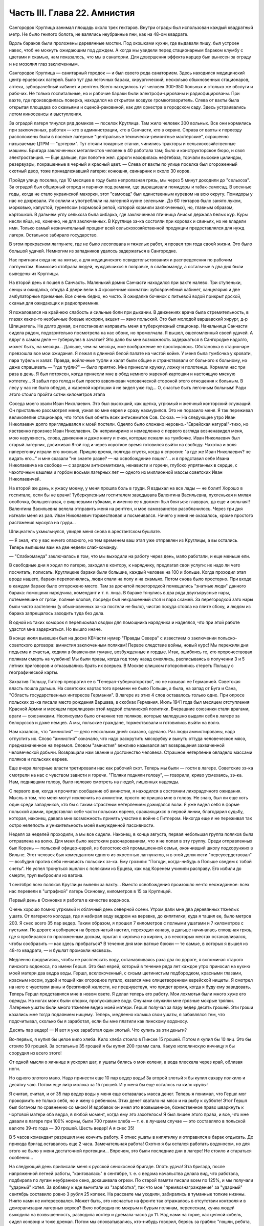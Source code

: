 Часть III. Глава 22. Амнистия
=============================


Сангородок Круглица занимал площадь около трех гектаров. Внутри
ограды был использован каждый квадратный метр. Не было гнилого
болота, не валялись неубранные пни, как на 48-ом квадрате.

Вдоль бараков были проложены деревянные мостки. Под окошками кухни,
где выдавали пищу, был устроен навес, чтоб не мокнуть ожидающим под
дождем. А когда мы увидели перед стационарным бараком клумбу с
цветами и скамью, нам показалось, что мы в санатории. Для довершения
эффекта карцер был вынесен за ограду и не мозолил глаз заключенным.

Сангородок Круглица — санитарный городок — и был своего рода
санаторием. Здесь находился медицинский центр ерцевских лагерей.
Было тут два легочных барака, хирургический, несколько обыкновенных
стационаров, аптека, зубоврачебный кабинет и рентген. Всего
находилось тут человек 300-350 больных и столько же обслуги и рабочих. Не
только госпитальные, но и рабочие бараки были электрофи-цированы и
радиофицированы. При вахте, где производилась поверка, находился на
открытом воздухе громкоговоритель. Слева от вахты была открытая
площадка со скамьями и сценой-раковиной, как для оркестра в городском
саду. Здесь устраивались летом киносеансы и выступления.

За оградой лагеря тянулся ряд домиков — поселок Круглица. Там жило
человек 300 вольных. Все они кормились при заключенных, работая — кто в
администрации, кто в Санчасти, кто в охране. Справа от вахты к
переезду расположены были в поселке лагерные "центральные
технически-ремонтные мастерские", окрашенно называемые ЦТРМ —
"цэтерэм". Тут стояли токарные станки, чинились тракторы и
сельскохозяйственные машины. Бригада заключенных металлистов
человек в 40 работала там; было и конструкторское бюро, и своя
электростанция. — Еще дальше, при полотне жел. дороги находилась
нефтебаза, торчали высокие цилиндры, резервуары, покрашенные в
черный и красный цвет. — Слева от вахты по улице поселка был
огороженный скотный двор, тоже принадлежавший лагерю: конюшня,
свинарник и около 30 коров.

Пройдя улицу поселка, где 10 месяцев в году была непролазная грязь, мы
через 5 минут доходили до "сельхоза". За оградой был обширный огород и
парники под рамами, где выращивали помидоры и табак-самосад. В
военные годы, когда не стало украинской махорки, этот "самосад" был
единственным куревом на всю округу. Помидоры у нас не дозревали. Их
солили и употребляли на лагерной кухне зелеными. До 60 гектаров было
занято луком, морковью, капустой, турнепсом (кормовой репой, которой
кормили заключенных), но, главным образом, картошкой. В дальнем углу
сельхоза была хибарка, где заключенная птичница Анисья держала белых
кур. Куры несли яйца, но, конечно, не для заключенных. В Круглице зэ-ка
состояли при коровах и свиньях, но не владели ими. Только самый
незначительный процент всей сельскохозяйственной продукции
предоставлялся для нужд лагеря. Остальное забирало государство.

В этом прекрасном лагпункте, где не было лесоповала и тяжелых работ, я
провел три года своей жизни. Это было большой удачей. Немногим из
западников удалось задержаться в Сангородке.

Нас пригнали сюда не на житье, а для медицинского
освидетельствования и распределения по рабочим лагпунктам. Комиссия
отобрала людей, нуждавшихся в поправке, в слабкоманду, а остальные в
два дня были выведены из Круглицы.

На второй день я пошел в Санчасть. Маленький домик Санчасти находился
при вахте налево. Три ступеньки, сенцы и ожидалка, откуда 4 двери вели
в 4 крошечные комнатки: зубоврачебный кабинет, канцелярия и две
амбулаторные приемные. Все очень бедно, но чисто. В ожидалке боченок с
питьевой водой прикрыт доской, скамья для ожидающих и радиоприемник.

Я пожаловался на крайнюю слабость и сильные боли при дыхании. В
движениях врача была стремительность, в глазах какие-то необычные
боевые искорки, акцент — явно польский. Это был молодой варшавский
хирург, д-р Шпицнагель. Не долго думая, он постановил направить меня в
туберкулезный стационар. Начальница Санчасти сидела рядом,
подозрительно посмотрела на нас обоих, но промолчала. Я вышел,
ошеломленный своей удачей. А вдруг в самом деле — туберкулез в
зачатке? Это дало бы мне возможность задержаться в Сангородке
надолго, может быть, на месяцы... Дальше, чем на месяцы, мое воображение
не простиралось. Обстановка в стационаре превзошла все мои ожидания.
Я лежал в длинной белой палате на чистой койке. У меня была тумбочка у
кровати, пара туфель и халат. Правда, войлочные туфли и халат были
общие и странствовали от больного к больному, но даже спрашивать —
"где туфли?" — было приятно. Мне принесли кружку, ложку и полотенце.
Кормили нас три раза в день. Я был потрясен, когда принесли мне в обед
немного жареной картошки и настоящую мясную котлетку... Я забыл про
голод и был просто взволнован человеческой стороной этого отношения
к больным. В лесу у нас не было обедов, а жареной картошки я не видел
уже год... О, счастье быть легочным больным! Ради этого стоило пройти
сотни километров этапа

Соседа моего звали Иван Николаевич. Это был высохший, как щепка,
угрюмый и желчный конторский служащий. Он пристально рассмотрел
меня, узнал во мне еврея и сразу нахмурился. Это не поразило меня. Я
так переживал великолепие стационара, что готов был обнять всех
антисемитов Сов. Союза. — На следующее утро Иван Николаевич долго
приглядывался к моей постели. Одеяло было сложено неровно.-"Еврейская
натура!"-тихо, но явственно произнес Иван Николаевич. Он непримиримо и
немедленно с первого взгляда возненавидел меня, мою наружность,
слова, движения и даже книгу и очки, которые лежали на тумбочке. Иван
Николаевич был старый лагерник, досиживал 8-ой год и через короткое
время готовился выйти на свободу. Чахотка и воля наперегонку играли
его жизнью. Пришло время, полгода спустя, когда я спросил: "а где же
Иван Николаевич? не видать его..." и мне сказали "не знаете разве? — на
освобождение пошел"... и я представил себе Ивана Николаевича на
свободе — с зарядом антисемитизма, ненависти и горечи, глубоко
упрятанных в сердце, с чахоточным кашлем и горбом восьми лагерных лет
— одного из миллионной массы советских Иван Николаевичей.

На второй же день, к ужасу моему, у меня прошла боль в груди. Я вздыхал
на все лады — не болит! Хорошо в госпитале, если бы не врачи!
Туберкулезным госпиталем заведывала Валентина Васильевна,
пухленькая и милая особочка, большеглазая, с вишневыми губками, и
именно ее я должен был бояться: главврач, да еще и вольная!! Валентина
Васильевна велела отправить меня на рентген, и мое самозванство
разоблачилось. Через три дня изгнали меня из рая. Иван Николаевич
торжествовал и посмеивался. Ничего у меня не оказалось, кроме
простого растяжения мускула на груди...

Шпицнагель ухмыльнулся, увидев меня снова в арестантском бушлате.

— Я знал, что у вас ничего опасного, но тем временем ваш этап уже
отправлен из Круглицы, а вы остались. Теперь выпишем вам на две недели
слаб-команду.

— "Слабкоманда" заключалась в том, что мы выходили на работу через
день, мало работали, и еще меньше ели.

В свободные дни я ходил по лагерю, заходил в контору, к нарядчику,
предлагал свои услуги: не надо ли чего посчитать, пописать.
Круглицкие бараки были большие, каждый человек на 100 и больше. Когда
проходил этап вроде нашего, бараки переполнялись, люди спали на полу
и на скамьях. Потом снова было просторно. При входе в каждом бараке
было отгорожено место. Там за досчатой перегородкой помещались
"знатные люди" данного барака: помощник нарядчика, комендант и т. п.
лица. В бараке тянулись в два ряда двухъярусные нары, потемневшие от
грязи, полные клопов, посреди был некрашенный стол и пара скамей. За
перегородкой зато нары были чисто застелены (у обыкновенных зэ-ка
постели не было), чистая посуда стояла на плите сбоку, и людям из
барака запрещалось заходить туда без дела.

В одной из таких коморок я переписывал сводки для помощника
нарядчика и надеялся, что при этой работе удастся мне задержаться. Но
вышло иначе.

В конце июля вывешен был на доске КВЧасти нумер "Правды Севера" с
известием о заключении польско-советского договора: амнистия
заключенным полякам! Первое следствие войны, новый курс! Мы пережили
дни подъема и счастья, ходили в блаженном тумане, возбужденные и
гордые. Итак, ошиблись те, кто пророчествовал полякам смерть на
чужбине! Мы были правы, когда год тому назад смеялись, расписываясь в
получении 3 и 5 летних приговоров и отказывались брать их всерьез. В
Москве слишком поторопились стереть Польшу с географической карты.

Захватив Польшу, Гитлер превратил ее в "Генерал-губернаторство", но не
называл ее Германией. Советская власть пошла дальше. На советских
картах того времени не было Польши, а была, на запад от Буга и Сана,
"Область государственных интересов Германии". В лагере из этих 4 слов
оставалось только одно. При опросе польских зэ-ка писали место
рождения Варшава, в скобках Германия. Июль 1941 года был месяцем
отступления Красной Армии и месяцем перелицовки этой мудрой
сталинской политики. Вчерашние союзники стали врагами, враги —
союзниками. Неописуемо было отчаяние тех поляков, которые малодушно
выдали себя в лагере за белоруссов и даже немцев. А мы, польские
граждане, торжествовали и готовились выйти на волю.

Нам казалось, что "амнистия" — дело нескольких дней: сказано, сделано.
Раз люди амнистированы, надо отпустить их. Слово "амнистия" означало,
что надо раскрутить мясорубку и вынуть оттуда человеческое мясо,
предназначенное на перемол. Словом "амнистия" вежливо назывался акт
возвращения захваченной человеческой добычи. Возвращали нам звание
и достоинство человека. Страшное нетерпение овладело массами
поляков и польских евреев.

Еще вчера лагерные власти третировали нас как рабочий скот. Теперь мы
были — гости в лагере. Советские зэ-ка смотрели на нас с чувством
зависти и горечи. "Поляки подняли голову", — говорили, криво
усмехаясь, зэ-ка. Нам, поднявшим голову, было неловко смотреть на
людей, лишенных надежды.

С первого дня, когда я прочитал сообщение об амнистии, я находился в
состоянии лихорадочного ожидания. Мысль о том, что меня могут
исключить из амнистии, просто не пришла мне в голову. Не знаю, был ли
еще хоть один среди западников, кто бы с таким страстным нетерпением
дожидался воли. Я уже видел себя в форме польской армии, представлял
себе части польских евреев, сражающихся в первой линии, благодарил
судьбу, которая, наконец, давала мне возможность принять участие в
войне с Гитлером. Никогда еще я не переживал так остро нелепость и
унизительность моей вынужденной пассивности.

Неделя за неделей проходили, а мы все сидели. Наконец, в конце августа,
первая небольшая группа поляков была отправлена на волю. Для меня
было жестоким разочарованием, что я не попал в эту группу. Среди
отправленных был Корень — польский офицер-еврей, из белостокской
промышленной семьи, окончивший школу подхорунжих в Вильне. Этот
человек был комендантом одного из окрестных лагпунктов, и в этой
должности "переусердствовал" — возбудил против себя ненависть
польских зэ-ка. Ему грозили: "Погоди, когда-нибудь в Польше сведем с
тобой счеты". Не успел тронуться эшелон с поляками из Ерцева, как над
Коренем учинили расправу. Его избили до смерти, труп выбросили из
вагона.

1 сентября всех поляков Круглицы вывели за вахту... Вместо
освобождения произошло нечто неожиданное: всех нас перевели в
"штрафной" лагерь Осиновку, километров в 15 за Круглицей.

Первый день в Осиновке я работал в качестве водоноса.

Очень хорошо помню угрюмый и облачный день северной осени. Утром дали
мне два деревянных тяжелых ушата. От лагерного колодца, где я набирал
воду ведром на веревке, до кипятилки, куда я тащил ее, было метров 200. Я
снес всего 35 пар ведер. Таким образом, я прошел 7 километров с полными
ушатами и 7 километров с пустыми. По дороге я взбирался на бревенчатый
настил, переходил канаву, а дальше начиналась сплошная грязь, где я
пробирался по проложенным доскам, прыгал с кирпича на кирпич, а в
некоторых местах останавливался, чтобы сообразить — как здесь
пробраться? В течение дня мои ватные брюки — те самые, в которых я
вышел из 48-го квадрата, — и бушлат промокли насквозь.

Медленно продвигаясь, чтобы не расплескать воду, останавливаясь раза
два по дороге, я вспоминал старого пинского водоноса, по имени Гершл.
Это был еврей, который в течение ряда лет каждое утро приносил на
кухню моей матери два ведра воды. Гершл, всклокоченный, с сизым
щетинистым подбородком, красными глазами, красным носом, худой и
тощий как огородное пугало, казался мне олицетворением еврейской
нищеты. Я смотрел на него с чувством вины и брезгливой жалости, не
предчувствуя, что придет время, когда я буду ему завидовать. Теперь
Гершл представился мне в новом свете. Я делал теперь его работу. Мои
лохмотья были много хуже его одежды. На ногах моих были опорки,
пропускавшие воду. Онучами служили мне грязные мокрые тряпки.
Лагерные ушаты были много тяжелее ведер моей матери. Гершл получал за
пару ведер десять грошей. Эти гроши казались мне тогда подаянием
нищему. Теперь, медленно колыша свои ушаты, я забавлялся тем, что
подсчитывал, сколько бы я заработал, если бы мне платили как пинскому
водоносу.

Десять пар ведер! — И вот я уже заработал один злотый. Что купить за
эти деньги?

Во-первых, я купил бы целое кило хлеба. Кило хлеба стоило в Пинске 15
грошей. Потом я купил бы 10 яиц. Это бы стоило 50 грошей. За остальные 35
грошей я бы купил 200 грамм сала. Какую исполинскую яичницу я бы
соорудил из всего этого!

От одной мысли о яичнице я ускорял шаг, и ушаты бились о мои колени, а
вода плескала через край, обливая ноги.

Но одного злотого мало. Надо принести еще 10 пар ведер воды! За второй
злотый я бы купил сахару полкило и десятку чаю. Потом еще литр молока
за 15 грошей. И у меня бы еще осталось на кило крупы!

Я считал, считал, и от 35 пар ведер воды у меня еще оставалась масса
денег. Теперь я понимал, что Гершл мог прокормить не только себя, но и
жену с ребенком. Этих денег хватало на мясо и на рыбу к субботе! Этот
Гершл был богачом по сравнению со мною! И вдобавок он имел это
возвышенное, божественное право шваркнуть к чортовой матери оба
ведра, в любой момент, когда ему это захотелось! Я был лишен этого
права, и все, что мне давали в лагере при 100% нормы, были 700 грамм хлеба
— т. е. в лучшем случае — это составляло в польской валюте 39-го года —
30 грошей. Шесть ведер! А я снес 35!

В 5 часов комендант разрешил мне кончить работу. Я отнес ушаты в
кипятилку и отправился в барак отдыхать. До прихода бригад
оставалось еще 2 часа. Замечательная работа! Охотно я бы остался
работать водоносом, но для этого не было у меня достаточной
протекции... Впрочем, это были последние дни в лагере! Не стоило и
стараться особенно...

На следующий день приписали меня к русской сенокосной бригаде. Опять
удача! Эта бригада, после напряженной летней работы, "кантовалась" в
сентябре, т. е. с ведома начальства делала вид, что работала, подбирала
по лугам неубранное сено, докашивала огрехи. По старой памяти писали
всем по 125%, и мы получали "ударный" котел. За добавку к еде вычитали из
"заработка", так что мое "премвознаграждение" за "ударный" сентябрь
составило ровно 3 рубля 25 копеек. На рассвете мы уходили, забирались в
туманные топкие низины. Никто нами не интересовался. Может быть, это
несчастье на фронте так отражалось в отсутствии контроля и в
деморализации лагерных верхов? Вяло побродив по мокрым и бурым
полянам, перелескам, кучка людей выходила на возвышенность,
разводила костер и дремала часов до 11. Над нами на горке, как цепной
кобель, сидел конвоир и тоже дремал. Потом мы спохватывались,
кто-нибудь говорил, берясь за грабли: "пошли, ребята, что ли?" и мы часа
два гребли и снова садились. Перед уходом снова ходили с граблями
часа два. Вряд ли делали мы четверть нормы, но вечером бригадир
составлял фантастические "рабочие сведения", за которые полагался
нам ужин из особого окошечка, "ударный" — с кусочком дельфина или
сушеной рыбы.

Время шло, а мы сидели, словно и не было амнистии. Леса под Осиновкой
были полны рябины. Алые гроздья рябины раздражали нас своей
несъедобностью. Голод не тетка. В конце концов мы начали есть рябину.
Всю первую половину сентября моросило. Под дождиком мы собирали
мокрые глянцевитые гроздья рябины, обламывали шумящие пламенные
суки, сносили охапками к костру и начинали "печь" рябину. Алая гроздь
чернела, горячие ягоды лопались, и из них тек горький, терпкий клейкий
сок. В таком виде мы потребляли рябину в огромных количествах,
забивали пустые желудки и обманывали голод. Тогда уже давало себя
чувствовать отсутствие посылок, которые как рукой сняло с начала
войны — сказались результаты этапа и предшествовавшего лагерного
года — вместе с резким сокращением лагерного питания. Это было
только первое сокращение, за которым последовала серия дальнейших.
Но уже и тогда "ударный" ужин не был для нас достаточен — и мы засыпали
голодные.

Первая половина сентября была расцвечена яркой рябиной, вторая
прошла под знаком картошки. Я работал в польской бригаде, где была
атмосфера раздражения, ссор, споров и ежедневных конфликтов. Гнездо
ос! Эти люди переживали нервный кризис: на волю или с ума сойти. С
трудом держал своих людей в порядке бригадир Брандес (Виктор),
журналист-варшавянин и пламенный польский патриот. Ум и энергия
этого человека сделали его предводителем поляков в Осиновке.

Мы копали картошку тяпками в глубоких черных бороздах. Другие в
ящиках сносили ее к бригадиру. Ни разводить огня, ни печь картошки нам
не разрешалось. Брандес вступил в переговоры со стрелком. В золе его
костра пеклась нелегально казенная картошка, и сам бригадир,
оглядываясь во все стороны, подбрасывал по очереди по одной печеной
картофелине каждому из своих людей — прямо в развороченную борозду.
Съев свою картошку, мы ждали полчаса или час, пока Брандес с
оттопыренным карманом своего польского пальтишка не пробегал снова
по полю, разделяя "по одной большой или по две маленьких".

В соседнем поле была капуста. Смельчаки воровали большие белые
кочаны и немедленно делили среди людей, т. к. качан должен был быть
съеден в мгновение ока. Тогда я сделал открытие, что кролик не глуп, и
неважно даже, если мясистые белые листья запачканы землей и лежали в
грязи. Момент, когда в кучке столпившихся, притаившихся зэ-ка
мелькнуло белое пятно качана и шопотом спрашивают: "у кого ножик,
давайте скорее..." — это момент триумфа. В это время из-за изгороди
набегают стрелки и люди с перекошенными злыми лицами: заметили...
Крики, брань, угрозы... И, наконец, подымают нас и отводят на работу
подальше от опасного соседства...

В краже казенной картошки и капусты принимали участие люди, в прошлой
своей жизни не погрешившие ни разу против чужой собственности:
адвокаты, учителя, судьи. Здесь кража была актом самообороны против
открытого насилия над нами государства, воскресившего рабовладение.
Не философствуя, мы знали, что мораль едина и неделима, и законы
общежития обязывают жертву не больше, чем они обязывают палача.

В продолжение сентября тревога росла среди поляков в Осиновке.
Второй месяц после объявления амнистии шел к концу, а мы продолжали
оставаться в заключении. Мы были попрежнему отрезаны от внешнего
мира. Мы опасались, что нас пропустят, забудут о нас или сознательно
задержат в лагере. Местное начальство ничего не могло ответить на
наши запросы — оно само ничего не знало. Мы стали домогаться свидания
с представителями Управления в Ерцеве. Но никто не торопился
разговаривать с нами. Тогда мы решились организовать демонстрацию
протеста.

Это было непросто. Никакие коллективные самочинные выступления в
лагере не разрешаются. Сказать "мы" — значит поднять бунт. Когда
Виктор Брандес и другие "западники" обращались к начальству, они это
делали от своего имени и по своему делу — но сказать "мы" значило
взять на себя ответственность за контрреволюционное выступление,
ибо в Советском Союзе право организовать массу и говорить от ее имени
имеет только "партия" и органы ее власти. Не раз нам рассказывали
русские зэ-ка о случаях голодных бунтов и возмущений доведенной до
отчаяния массы, которые подавлялись кровью или лишней подачкой
хлеба, — но никогда эти взрывы не носили характера организованного
политического выступления. Наша затея была опасной новостью; протест
против бесправия, против незаконного задержания нас в лагере.

Вечером 28 сентября в большой тайне прошло несколько человек по
баракам и отобрало у западников "талоны", выданные с вечера на питание
следующего дня. Все без исключения отдали свои талоны. На рассвете
29-го, только пробили подъем, 120 человек собралось в одном бараке. Это
было все польское население первой Осиновки. Настроение было у всех
торжественное и приподнятое. Как на молитву перед боем, стали поляки
и евреи и пропели старинный хорал: "Kiedy ranne wstaja. zorze"... Затем отнесли
начальнику лагпункта сверток со 120-ю талонами. Мы постановили не
принимать пищи и не выходить на работу, пока не добьемся
освобождения.

— Поляки бастуют! — разнеслось по лагерю. Если бы русские зэ-ка
позволили себе нечто подобное, с ними бы не поцеремонились. Самая
дерзость этого выступления свидетельствовала о том, что поляки
чувствуют силу за собой. Начальство растерялось. Сперва прибежал
нарядчик, на обязанности которого лежит вывод людей на вахту — и
оторопел. Попробовал взять силой, выругался, стал грозить — но барак,
битком набитый, не боялся его. В барак стали заглядывать любопытные
соседи. Наши дневальные не впускали посторонних. Прибежал в страхе
инспектор КВЧ с увещаниями: "С ума вы сошли? Не знаете, что полагается
за такое дело?" — не слушали и его. Тем временем прошел развод и лагерь
опустел. Люди вышли на работу, и только один барак, как новый
"Броненосец Потемкин", был полон ослушников.

Наконец, появился начальник лагпункта. Он медленно вошел в самую гущу
людей, стал посреди барака, оглядел нары, где скучились заключенные,
помолчал и спросил голосом, колючим, как штык:

— Так что же? Не будем работать? Наступила мертвая тишина. Вдруг из
задних рядов брызнули голоса:

— Зачем нас держите? Нет права держать по амнистии. Мы голодные!

— Чего вы хотите? — спросил начальник. Администрацию лагеря напугал
не столько наш невыход на работу, как отказ от пищи. Голодная
забастовка — серьезное оружие заключенных, т. к. лагерная власть
обязана довести еду до зэ-ка. Не смеет не выдать ее. За некормление
людей она отвечает, и в данном случае не наше нарушение дисциплины ее
пугало, а нерозданная пища на 120 человек, что могло привести к самым
неприятным последствиям. Начальство боялось за себя.

Первым выступил Брандес и спокойно изложил требования поляков:
немедленный вызов прокурора из Ерцева для переговоров. Наше
задержание противоречит амнистии и закону, и никто не имеет права
заставить нас работать после того как мы амнистированы.

Говорили доктор Шпицнагель, молодой поляк Новак, который, если не
ошибаюсь, приходился родственником кому-то из польских министров.
Наконец, и я взял слово, чтобы как можно примирительнее и спокойнее
объяснить начальнику лагпункта, что среди нас нет врагов Советской
власти, что мы — граждане союзного государства, и место наше — в
рядах польской армии, борющейся с общим врагом.

— Если друзья Советской власти, стало быть — помогайте! — сказал,
внимательно глядя на меня, начальник лагпункта. — Зачем же
отказываетесь работать?

— Работа в лагере, — ответил я ему, — есть наказание, от которого мы по
амнистии освобождены. Работать в лагере — не будем.

— Не будем! Не будем! — хором закричали все собранные.

Начальник без слов повернулся и вышел. Через 15 минут вошел комендант
и вызвал к начальнику всех, четырех, которые говорили. Нас привели в
контору и по одному стали вводить в кабинет начальника.

Когда пришла моя очередь, я увидел пред собой целый ареопг: за столом
заседала коммиссия, там были, кроме начальника лагпункта, заведующие
КВЧ, Санчастью и прочие руководители лагпункта.

Меня допрашивали 3,5 часа. Добивались ответа: кто собирал талоны вчера
вечером, кому я отдал свой талон. Я сказал, что не помню. Потом мне
стало стыдно своей нерешительности, и я сказал им, что не следует
задавать мне таких вопросов.

— Почему? — заинтересовался начальник лагпункта.

— Потому что, если бы я и помнил, то все равно не сказал бы вам этих
имен: я понимаю, что вы ищете людей для обвинения, но люди, собиравшие
талоны, не были вовсе нашими "вожаками". Это были случайные люди.

— Так почему же все-таки не сообщаете их имен?

— Это было бы бесчестно. Вы первый не уважали бы меня, если бы я был
доносчиком на своих товарищей.

— Слышите, что он говорит? — охнул начальник лагпункта. — Вот каков!

Мой ответ был наивен, так как каждый из людей, сидевших за столом, сам
был доносчиком и сотрудником НКВД.

Меня вывели и в соседней комнате раздели до гола, обыскали, нашли и
забрали, в который раз, ножик, — и через 10 минут я был водворен в
карцер, в камеру, где уже сидели Брандес, Новак и Шпицнагель.

Начальство действовало по классическому рецепту: изъяло, прежде
всего, представителей "мятежников" — обезглавило массу. Мы были
готовы к геройской защите, чувствовали прилив сил и бодрости. Мы
стряхнули с себя рабское оцепенение, и сознание общей борьбы сразу
сблизило нас. Все мы в камере сразу перешли между собой на "ты".

Но страдать нам не пришлось. Часа через 3 отворилась дверь карцера, и
вошел прокурор Каргополь-лага — тот самый, которого мы тщетно
добивались целый месяц — и после краткого опроса велел нас
выпустить. В бараке мы были встречены общим ликованием. Оказалось,
что в наше отсутствие прибыли из Ерцева все центральные власти:
начальник Карго-польлага, начальники КВО, САНО, уполномоченный и
прокурор. На собрании в бараке западникам обещали, что в течение
месяца все будут освобождены; а когда стали жаловаться на содержание
в штрафном лагере — обещали немедленный перевод в другие
"нормальные" лагпункты.

Итак, победа по всей линии! Брандес выступил вперед и в короткой речи
поздравил западников с успехом демонстрации и примерной
дисциплированностью; особо поблагодарил трех своих товарищей по
карцеру. Я в ответ от имени всех участников забастовки выразил
благодарность Брандесу, — и обе речи были покрыты аплодисментами.
Длинная очередь западников выстроилась под окошками кухни получать
утренний завтрак.

Утром следующего дня нас вывели из Осиновки первой. Часть была
отправлена во вторую Осиновку, а часть, в которой и я находился — в
Круглицу. Таким образом, 1 октября 1941 года я снова очутился в
Сангородке. В половине октября большая партия западников была
освобождена. Этого было достаточно, чтобы успокоить оставшихся. Мы с
верой и надеждой ждали своей очереди.

Главный организатор сопротивления, Брандес, был отправлен в Ерцево.
Там он продолжал бунтовать. Он требовал разрешения снестись
телеграфно с польским представительством в столице. Ему позволили
написать письмо, на которое так и не пришло ответа. Ни на одно из
потопа писем, которые были отправлены в ту зиму из лагерей на адрес
польского посольства, не пришло ответа. Мы не могли представить себе,
чтобы польское посольство не отвечало на письма польских граждан в
беде, и считали, что либо наши письма не передаются по адресу, либо
ответы не пропускаются в лагерь. Так или иначе — фактом остается, что
после "амнистии" мы попрежнему были лишены контакта с польскими
властями и целиком зависели от произвола органов НКВД.

Тогда Брандес снова — на этот раз единолично — отказался от работы.
На этот раз он просидел в карцере, не принимая пищи, 9 суток. После
этого его перевели в больницу. По выписке из больницы он снова
отказался от работы. Тогда его официально освободили от работы "по
состоянию здоровья", т. е. легализовали его протест. И, наконец, в
январе 1942 г. он и Новак были освобождены. Я и Шпицнагель продолжали
оставаться в лагере.

Зима 41-42 года была самым тяжким испытанием моей жизни. Голод
подтачивал мои силы. Но страшнее было другое. До того я относился к
лагерю, как наблюдатель со стороны, как литератор, как человек,
которому в будущем предстояло написать о нем книгу. Лагерь казался
мне редчайшим секретным документом советской действительности, к
которому я случайно получил доступ — захватывающим документом и
панорамой. В эту зиму я понял, что легче войти в лагерь, чем выйти из
него. Лагерь перестал быть для меня темой для наблюдений. Я перестал
наблюдать и начал умирать в лагере. Я почувствовал, что изъятие из
амнистии есть для меня — смертный приговор.

Я был отрезан от всего мира, от семьи, от родных и близких. Мои письма
не передавались заграницу. В Сов. Союзе не было у меня ни души. Некому
было оказать мне материальную и моральную помощь. Город Пинск, где я
оставил свою старую мать и преданных друзей, был занят немцами, и
советские газеты сообщили об избиении там 10.000 евреев. Теперь я знаю,
что моя бедная мать еще была жива в это время. Гетто в Пинске было
окончательно уничтожено в октябре 1942 г.

Незнание будущего давило нас. Советско-немецкая война была для нас
войной горилл и каннибалов. Обе стороны были нечеловеческим
искажением всего святого и дорогого нам. "Амнистия" превратилась для
нас в орудие шестимесячной пытки и безграничных терзаний. Каждые 2-3
недели в течение этого времени освобождали из Круглицы по 5-6 человек
— иногда одного, единственного — и нельзя было понять, почему именно
этих, а не других. Волосы подымались дыбом от ужаса: а если задержат?
Быть исключенным из амнистии — было много хуже, чем вообще не иметь
амнистии: это отнимало надежду и на будущее. Мы уже давно перестали
добиваться смысла и логики в обращении с нами. На волю, к Андерсу, шли
заведомые фашисты, матерые польские антисемиты, противники
правительства Сикорского. Мы — евреи-демократы, чьи семьи погибали в
гетто, задерживались без объяснений. Мы не знали, ни как, ни против
чего нам защищаться. Нам не объясняли тайных мотивов нашего
задержания. Сперва мы объясняли себе задержку освобождения —
трудностями транспорта: вагонов нет. Но проходили месяцы за месяцами,
и это объяснение отпадало. Наконец, само это "мы" — начало таять. С
каждым месяцем сужался круг западников. Нас были сотни, потом
остались десятки, потом, в марте 1942 года, полгода после забастовки в
Осиновке, остались считанные люди. Эта "амнистия" по капле высосала из
нас кровь, довела нас до исступления и нервной катастрофы. Только
когда мы остались последними — и 90% западников ушло из лагеря — мы
поняли то, что должны были нам сказать с самого начала, чтобы избавить
нас от нечеловеческой пытки ожидания: что нас не освободят, что
советская власть применяет амнистию не ко всем, кого она касается, —
и именно к нам, небольшой кучке оставшихся, она не будет применена.

Ряд месяцев мы жили в неописуемом нервном напряжении. Мы ждали
неделями, пока придет список на освобождение. Вечером после работы мы
узнавали, что в УРБ лежит список на 7 человек. — "Кто такие?" — Каждый
подавлял волнение, делал вид, что он спокоен: "не в этот раз, так в
следующий пойду..." Но внутри все кипело и дрожало: "столько людей уже
ушло, и столько месяцев уже я жду — почему мне быть последним?"

И вот, названы 7 имен, среди них твой сосед по нарам или человек,
которого знаешь давно. К радости за них примешивается горькое
отчаяние за себя. Лица людей, вызванных нарядчиком — преображены и
сосредоточены, серьезны и полны скрытого возбуждения... Некоторых
среди дня вызвали с производства: "бросайте работу, идите немедленно
в лагерь — оформляться на освобождение!" — Оформление — дело
сложное. Надо сдать все лагерные вещи, некоторые переменить.
Существует инструкция, по которой освобождаемым, не имеющим своих
вещей, выдается обмундирование второго срока, не новое, но опрятное и
прилично выглядящее. Перед уходом из лагеря — обязательно баня. Люди
потрясены, но стараются не выдать своего счастья, а большинство "не
верит": "пока не отъеду сто километров отсюда — не поверю".

Но мы уже чувствуем какую-то черту между ними и нами — которая
отделяет живых от мертвых. В последнюю минуту суем им записочки с
адресами родных заграницей — "когда-нибудь передайте о нас, помните о
нас!" — Все обещают, но большинство очень скоро и быстро забывает
лагерь, как дурной сон, со всеми, кто там остался. А если кто-нибудь и
вспомнит, и напишет в лагерь, где недавно сам сидел — его письмо не
будет передано нам.

Все те месяцы, пока продолжалась отправка маленьких групп и партий на
волю, мы боялись напоминать о себе, торопить, запрашивать — чтобы не
выдать своего беспокойства и не показать, что мы вообще считаем
возможной такую вещь, как исключение нас из амнистии. Потом, когда
несчастье стало фактом — уже было поздно. Мы писали жалобы, польским
представителям: ответа не было. Мы обратились устно к прокурору из
Ерцева, когда он был в Круглице: "почему нас не отпускают?" — Прокурор
засмеялся и ответил: "вы — евреи, Сикорский вас не хочет". Этот ответ
мы сочли за дурную шутку. Не все среди нас были евреи. Я написал для
себя и десятка товарищей жалобы начальнику Каргопольлага. Через
месяц пришел ответ: моим товарищам ответили, что они задержаны "до
особого распоряжения" — ничего не объясняющие непонятные слова. А
мне сообщили в письме, на обратной стороне которого я должен был
расписаться в том, что его прочел: "В ответ на запрос з/к Марголина Ю. Б.
разъясняется ему, что он не подлежит амнистии для польских граждан,
как лицо непольской национальности".

Я ответил на это "разъяснение" горячим протестом. Я писал, что
амнистия имеет в виду всех польских граждан без различия
национальности и вероисповедания. Что польские граждане-евреи в
массе были освобождены по амнистии, и я поэтому не принимаю такого
объяснения, что меня задержали как еврея и прошу сообщить
действительную причину задержания. Что пока не сообщат, на каком
основании исключили из амнистии, буду считать свое заключение
незаконным. Что заключение угрожает моей жизни, разоряет меня
материально, подвергает страданиям и лишениям мою семью, и за все это
я возлагаю ответственность на правительство Советского Союза. Что
польское лондонское правительство Сикорского является
демократическим правительством, свободным от антисемитизма, и я
отказываюсь верить, что исключение польского еврея из амнистии для
польских граждан происходит с его ведома и согласия.

Я не получил ответа на это письмо. Не с кем было разговаривать, не к
кому обращаться — не на что надеяться, кроме тех, кто находился
заграницей — свободных людей на Западе, моих друзей и родных, которые
могли интервенировать в мою пользу. На них я возлагал свою надежду, не
подозревая, что ни тогда, ни позже, ни по сей день люди Запада, чьи
близкие пропали без вести в Советском Союзе, не ударяют пальцем о
палец для их спасения. И благо нам, что мы этого не знали.

Я был бессилен что-нибудь предпринять для своего спасения из
чудовищного и бессмысленного несчастья, которое стряслось со мной.
Но я надеялся на то, что война еще выяснит многое — и на то, что
многолетнее и бесследное исчезновение в Сов. Союзе как мое, так и
многих других людей из Европы обратит на себя внимание широких
общественных кругов.

Я не потерял надежды и не отчаялся до конца. Но весной 1942 г. я пережил
шок, который временно превратил меня в невменяемое и
душевно-ненормальное существо. Я поседел в эти месяцы. Я был молод,
когда меня арестовали в Пинске. Вдруг я услышал с удивлением, что меня
окликают на работе "отец", а потом стали звать меня — "дед".

Голод иссушил мое тело, непосильная работа согнула спину, колени
дрожали, лицо сморщилось, и руки тряслись. Мой слух ослабел и глаза
потухли. Моя близорукость значительно усилилась, и стекла, которые я
привез с собой в лагерь, уже были недостаточны. Начальник лагпункта
отказался снять меня с общих работ. Я пошел просить помощи у
уполномоченного. Уполномоченный — уже не Степанов, а другой,
круглолицый, — сказал мне: "Да ведь я знаю вас: вы переписываетесь с
иностранными консульствами". Это был намек на копию визы в Палестину,
которая была мне переслана в конце 1940 г. — Когда я просил
содействовать мне найти работу в конторе, ссылаясь на слабое зрение,
он мне ответил: "Деревья в лесу большие, и то вы их плохо видите, так
как же вы будете в конторе? Буквы на бумагах ведь совсем маленькие!" —
и я не знал, смеется ли он надо мной или говорит серьезно.

Тело мое распадалось, и все во мне было растоптано и расстроено.
Ничего не осталось во мне, кроме животного ужаса перед леденящим
холодом и физической болью. Я выходил с утра в поле, метель засыпала
мое рубище, и я прислонялся где-нибудь под деревом в снегу и стоял в
оцепенении, как во сне, пока окружающие с руганью не заставляли меня
взяться за колоду, что-то тащить, подымать, помогать кому-то. Но я уже
ничего не мог сделать. Вокруг меня были чужие лица. То, чего я больше
всего боялся, наступило. Западники ушли, и во всем лагпункте еще
оставалось 15-20 таких, как я, разбросанных среди косматых, голодных,
озверевших людей. Ни одна бригада не хотела меня. Настал день, когда я
украл ножик у соседа.

Этот ножик не был мне нужен. Я не знаю, зачем я это сделал. — Жалкий
самодельный лагерный ножик лежал на краю нары, — он выпал из бушлата
соседа. Я спрятал его в свой карман. Потом сосед искал ножик, ругаясь,
по всем углам. Я лежал в глубокой тени, не отзываясь, и испытывал
мрачное удовлетворение от того, что никому не приходит в голову в
бараке искать его в моем кармане...
